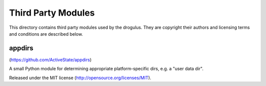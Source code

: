 Third Party Modules
===================

This directory contains third party modules used by the drogulus. They are
copyright their authors and licensing terms and conditions are described
below.

appdirs
+++++++

(https://github.com/ActiveState/appdirs)

A small Python module for determining appropriate platform-specific dirs,
e.g. a "user data dir".

Released under the MIT license (http://opensource.org/licenses/MIT).
